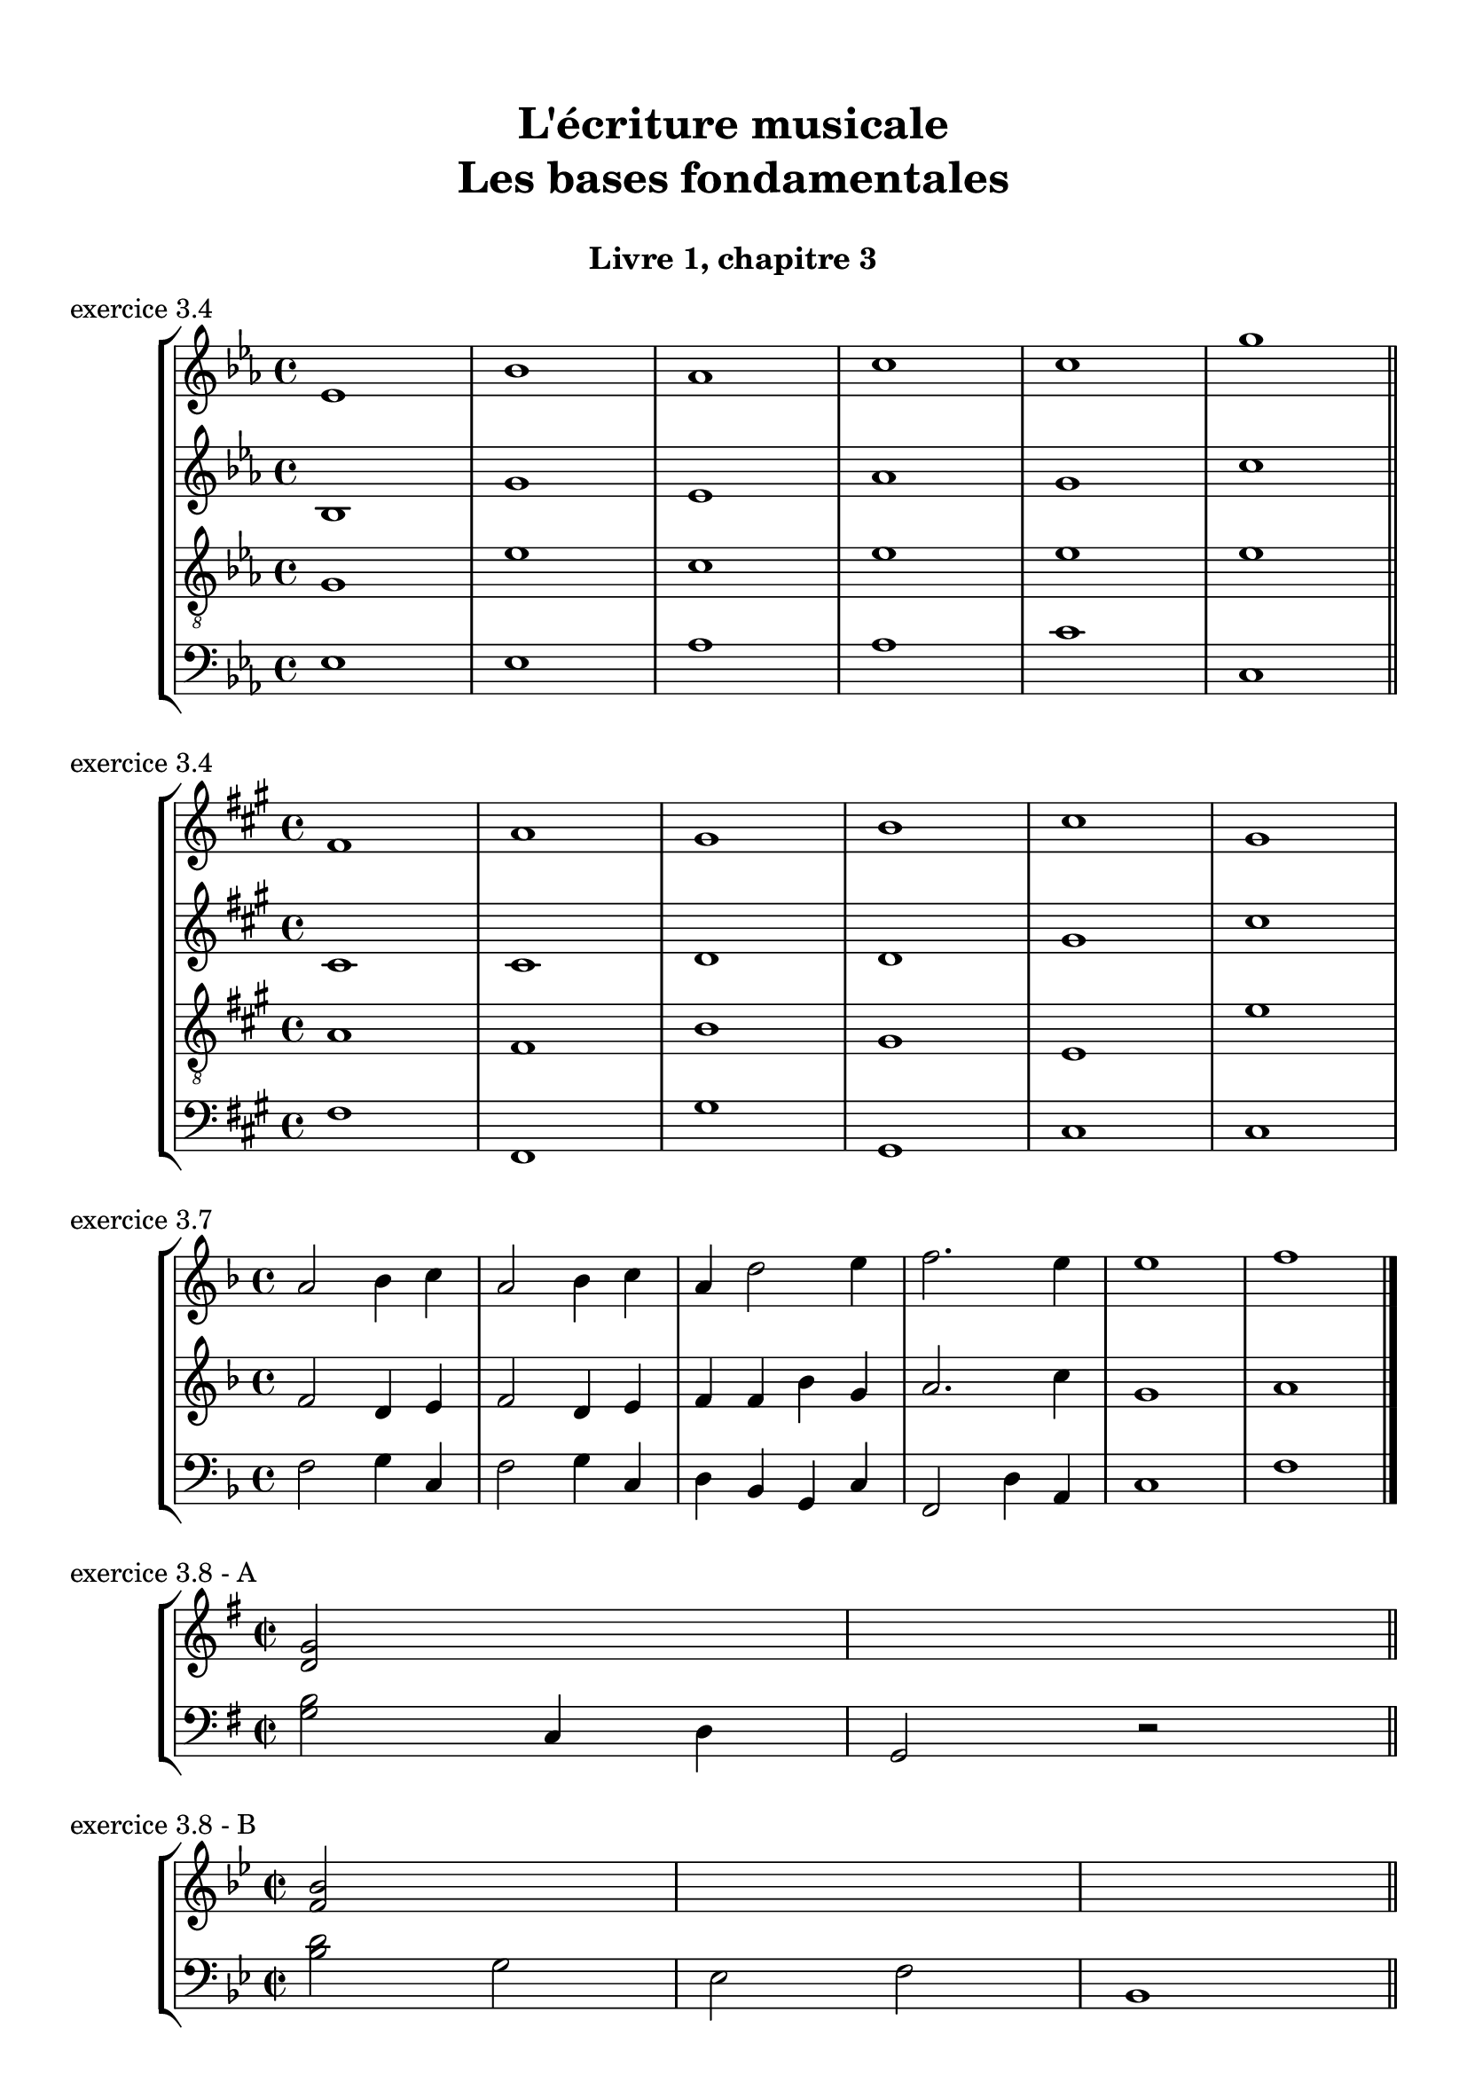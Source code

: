 \version "2.18.2"
\language "english"

\header {
  title = \markup
     \center-column {
       \combine \null \vspace #1
       "L'écriture musicale"
       "Les bases fondamentales"
       " "
      }
  subtitle = "Livre 1, chapitre 3"
  tagline = ""
}
\paper {
  #(include-special-characters)
  print-all-headers = ##t
  max-systems-per-page = 8
}
%#(set-global-staff-size 24)
%#(set-default-paper-size "a4landscape")

\score {
  \header {
    title = ##f
    subtitle = ##f
    piece = "exercice 3.4"
  }
  \new StaffGroup <<
    \new Staff \relative c' {
      \set Staff.explicitKeySignatureVisibility = #all-visible
      \override Staff.KeyCancellation.break-visibility = #all-invisible
      \clef treble \time 4/4
      \key ef \major ef1 bf'1 af1 c1 c1 g'1 \bar "||"
    }
    \new Staff \relative c' {
      \set Staff.explicitKeySignatureVisibility = #all-visible
      \override Staff.KeyCancellation.break-visibility = #all-invisible
      \clef treble \time 4/4
      \key ef \major bf1 g'1 ef1 af1 g1 c1 \bar "||"
    }
    \new Staff \relative c' {
      \set Staff.explicitKeySignatureVisibility = #all-visible
      \override Staff.KeyCancellation.break-visibility = #all-invisible
      \clef  "treble_8" \time 4/4
      \key ef \major g1 ef'1 c1 ef1 ef1 ef1 \bar "||"
    }
    \new Staff  \relative c {
      \set Staff.explicitKeySignatureVisibility = #all-visible
      \override Staff.KeyCancellation.break-visibility = #all-invisible
      \clef bass \time 4/4
      \key ef \major ef1 ef1 af1 af1 c1 c,1 \bar "||"
    }
  >>
}
\score {
  \header {
    title = ##f
    subtitle = ##f
    piece = "exercice 3.4"
  }
  \new StaffGroup <<
    \new Staff \relative c' {
      \set Staff.explicitKeySignatureVisibility = #all-visible
      \override Staff.KeyCancellation.break-visibility = #all-invisible
      \clef treble \time 4/4
      \key fs \minor fs1 a1 gs1 b1 cs1 gs1
    }
    \new Staff \relative c' {
      \set Staff.explicitKeySignatureVisibility = #all-visible
      \override Staff.KeyCancellation.break-visibility = #all-invisible
      \clef treble \time 4/4
      \key fs \minor cs1 cs1 d1 d1 gs1 cs1
    }
    \new Staff \relative c' {
      \set Staff.explicitKeySignatureVisibility = #all-visible
      \override Staff.KeyCancellation.break-visibility = #all-invisible
      \clef  "treble_8" \time 4/4
      \key fs \minor a1 fs1 b1 gs1 e1 e'1
    }
    \new Staff  \relative c {
      \set Staff.explicitKeySignatureVisibility = #all-visible
      \override Staff.KeyCancellation.break-visibility = #all-invisible
      \clef bass \time 4/4
      \key fs \minor fs1 fs,1 gs'1 gs,1 cs1 cs1
    }
  >>
}
\score {
  \header {
    title = ##f
    subtitle = ##f
    piece = "exercice 3.7"
  }
  \new StaffGroup <<
    \new Staff \relative c'' {
      \set Staff.explicitKeySignatureVisibility = #all-visible
      \override Staff.KeyCancellation.break-visibility = #all-invisible
      \clef treble \time 4/4
      \key f \major a2 bf4 c a2 bf4 c a d2 e4 f2. e4 e1 f1
      \bar "|."
    }
    \new Staff \relative c' {
      \set Staff.explicitKeySignatureVisibility = #all-visible
      \override Staff.KeyCancellation.break-visibility = #all-invisible
      \clef treble \time 4/4
      \key f \major f2 d4 e f2 d4 e f f bf g a2. c4 g1 a1
      \bar "|."
    }
    \new Staff  \relative c {
      \set Staff.explicitKeySignatureVisibility = #all-visible
      \override Staff.KeyCancellation.break-visibility = #all-invisible
      \clef bass \time 4/4
      \key f \major f2 g4 c, f2 g4 c, d bf g c f,2 d'4 a c1 f1
      \bar "|."
    }
  >>
}
\score {
  \header {
    title = ##f
    subtitle = ##f
    piece = "exercice 3.8 - A"
  }
  \new ChoirStaff
  <<
    \new Staff
    <<
      \clef treble \time 2/2 \key g \major
      \new Voice << \relative c' { <d g>2 s2 s1 } >>
    >>
    \new Staff
    <<
      \clef "bass" \time 2/2 \key g \major
      \new Voice <<
        \relative f {
          <g b>2 c,4 d g,2 r2 \bar "||"
        }
      >>
    >>
  >>
}

\score {
  \header {
    title = ##f
    subtitle = ##f
    piece = "exercice 3.8 - B"
  }
  \new ChoirStaff
  <<
    \new Staff
    <<
      \clef treble \time 2/2 \key bf \major
      \new Voice << \relative c' { <f bf>2 s2 s1 s1 } >>
    >>
    \new Staff
    <<
      \clef "bass" \time 2/2 \key bf \major
      \new Voice <<
        \relative f {
          <bf d>2 g ef f bf,1 \bar "||"
        }
      >>
    >>
  >>
}
\score {
  \header {
    title = ##f
    subtitle = ##f
    piece = "exercice 3.8 - C"
  }
  \new ChoirStaff
  <<
    \new Staff
    <<
      \clef treble \time 4/4 \key a \minor
      \new Voice << \relative c'' { <a e'>2 s2 s1 } >>
    >>
    \new Staff
    <<
      \clef "bass" \time 4/4 \key a \minor
      \new Voice <<
        \relative f {
          <a c>2 f4 d e2 a,2 \bar "||"
        }
        \new FiguredBass {
          \figuremode {
            <_>1 <_+>2
          }
        }
      >>
    >>
  >>
}
\score {
  \header {
    title = ##f
    subtitle = ##f
    piece = "exercice 3.8 - D"
  }
  \new ChoirStaff
  <<
    \new Staff
    <<
      \clef treble \time 4/4 \key d \minor
      \new Voice << \relative c' { <e cs'>4 s1 s1 } >>
    >>
    \new Staff
    <<
      \clef "bass" \time 4/4 \key d \minor
      \new Voice <<
        \relative f {
          \partial 4 <a, a'>4 d2 bf a1 \fermata \bar "||"
        }
        \new FiguredBass {
          \figuremode {
            <_+>4 <_>1 <_+>1
          }
        }
      >>
    >>
  >>
}
\score {
  \header {
    title = ##f
    subtitle = ##f
    piece = "exercice 3.8 - E"
  }
  \new ChoirStaff
  <<
    \new Staff
    <<
      \clef treble \time 4/4 \key f \major
      \new Voice << \relative c'' { s1 s1 s1 } >>
    >>
    \new Staff
    <<
      \clef "bass" \time 4/4 \key f \major
      \new Voice <<
        \relative f {
          f2 c4 f bf, a g c f,2 r2 \bar "||"
        }
      >>
    >>
  >>
}
\score {
  \header {
    title = ##f
    subtitle = ##f
    piece = "exercice 3.8 - F"
  }
  \new ChoirStaff
  <<
    \new Staff
    <<
      \clef treble \time 3/4 \key g \minor
      \new Voice << \relative c'' { s2. s2. s2. s2. } >>
    >>
    \new Staff
    <<
      \clef "bass" \time 3/4 \key g \minor
      \new Voice <<
        \relative f {
          g4 g c, g' d g ef c d g,2. \bar "||"
        }
        \new FiguredBass {
          \figuremode {
            <_>2. <_>4 <_+> <_>4 <_>2 <_+>4
          }
        }
      >>
    >>
  >>
}
\score {
  \header {
    title = ##f
    subtitle = ##f
    piece = "exercice 3.8 - G"
  }
  \new ChoirStaff
  <<
    \new Staff
    <<
      \clef treble \time 3/8 \key b \major
      \new Voice << \relative c'' { s4. s4. s4. s4. } >>
    >>
    \new Staff
    <<
      \clef "bass" \time 3/8 \key b \major
      \new Voice <<
        \relative f {
          b4 fs8 gs4 ds8 e4 fs8 b,4. \bar "||"
        }
      >>
    >>
  >>
}
\score {
  \header {
    title = ##f
    subtitle = ##f
    piece = "exercice 3.8 - H"
  }
  \new ChoirStaff
  <<
    \new Staff
    <<
      \clef treble \time 3/4 \key e \minor
      \new Voice << \relative c'' { s2. s2. s2. } >>
    >>
    \new Staff
    <<
      \clef "bass" \time 3/4 \key e \minor
      \new Voice <<
        \relative f {
          e4 b e a fs b e,2 r4 \bar "||"
        }
        \new FiguredBass {
          \figuremode {
            <_> <_+> <_> <_> <_> <_+>
          }
        }
      >>
    >>
  >>
}
\score {
  \header {
    title = ##f
    subtitle = ##f
    piece = "exercice 3.8 - I"
  }
  \new ChoirStaff
  <<
    \new Staff
    <<
      \clef treble \time 3/2 \key af \major
      \new Voice << \relative c'' { s1. s1. s1. s1. s1. s1. s1. s1. s1. } >>
    >>
    \new Staff
    <<
      \clef "bass" \time 3/2 \key af \major
      \new Voice <<
        \relative f {
          af1 af2 f df1 bf c2 f1 r2 \break
          af,1 c2 df f bf, ef c ef af1 df,2 af1. \bar "||"
        }
      >>
    >>
  >>
}

\layout { \context { \Score \omit BarNumber } ragged-last = ##f }